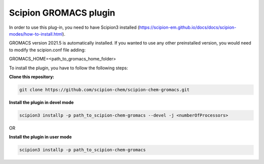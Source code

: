=======================
Scipion GROMACS plugin
=======================

In order to use this plug-in, you need to have Scipion3 installed
(https://scipion-em.github.io/docs/docs/scipion-modes/how-to-install.html).

GROMACS version 2021.5 is automatically installed.
If you wanted to use any other preinstalled version, you would need to modify the scipion.conf file adding:

GROMACS_HOME=<path_to_gromacs_home_folder>

To install the plugin,  you have to follow the following steps:

**Clone this repository:**

.. code-block::

    git clone https://github.com/scipion-chem/scipion-chem-gromacs.git


**Install the plugin in devel mode**

.. code-block::

    scipion3 installp -p path_to_scipion-chem-gromacs --devel -j <numberOfProcessors>
    
OR
    
**Install the plugin in user mode**

.. code-block::

    scipion3 installp -p path_to_scipion-chem-gromacs
